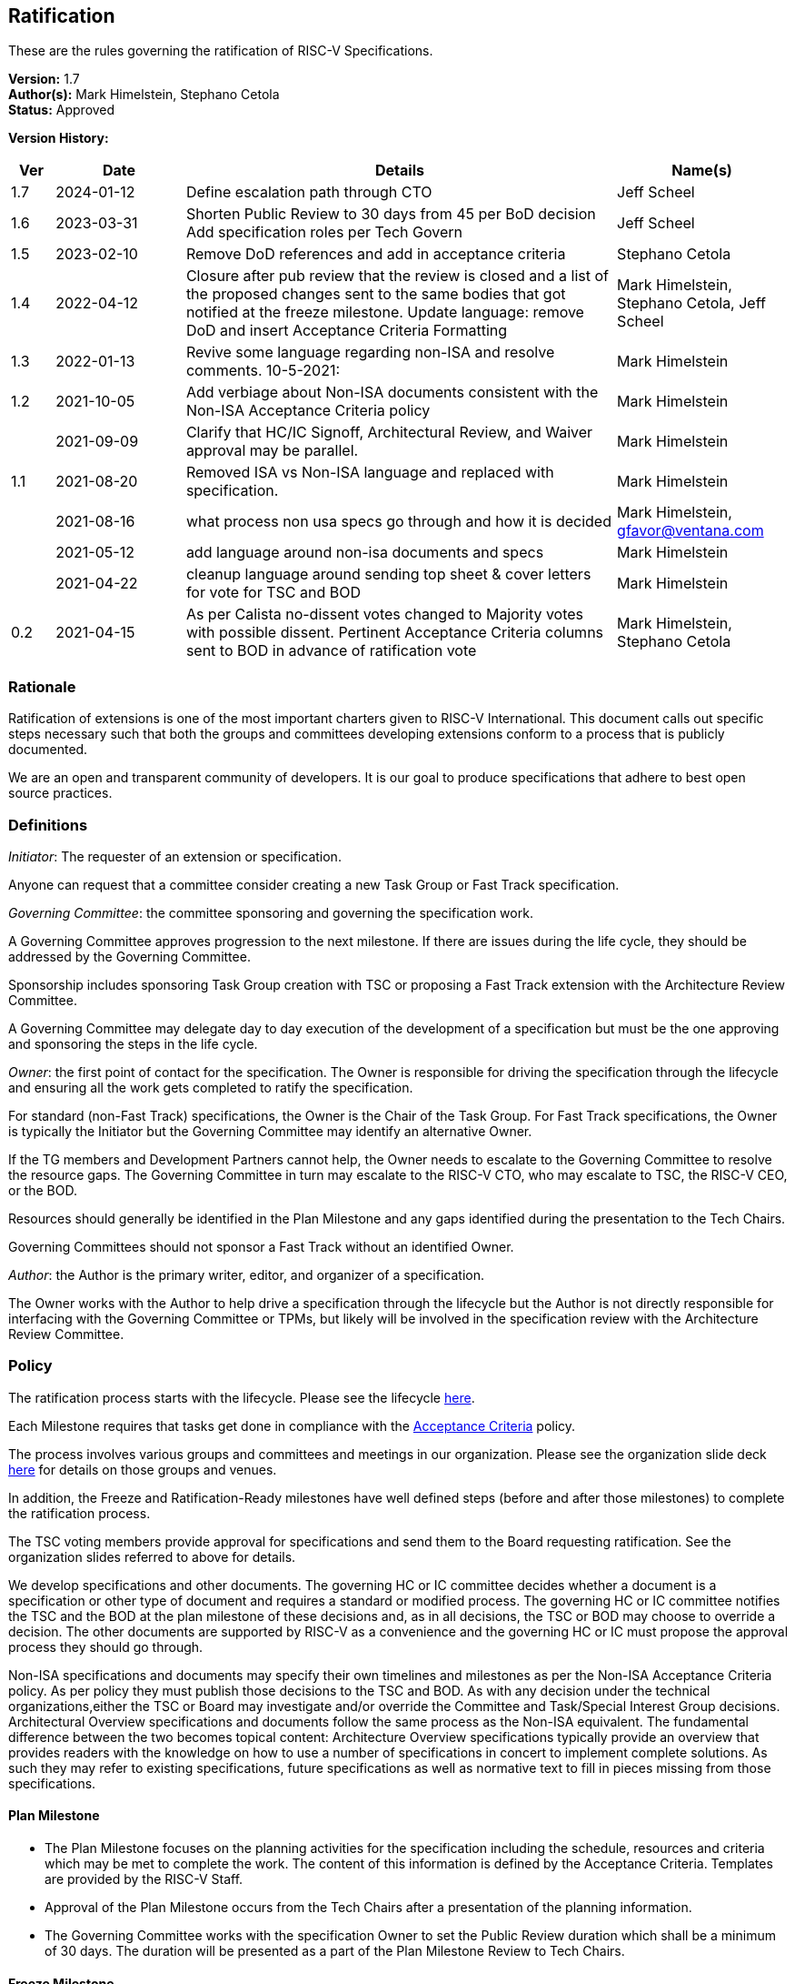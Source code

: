 [[ratification]]
== Ratification

These are the rules governing the ratification of RISC-V Specifications.

*Version:* 1.7 +
*Author(s):* Mark Himelstein, Stephano Cetola +
*Status:* Approved +

*Version History:* +
[width="100%",cols="<5%,<15%,<50%,<20%",options="header",]
|===
|Ver |Date |Details |Name(s)

|1.7 |2024-01-12 |Define escalation path through CTO |Jeff Scheel

|1.6 |2023-03-31 |Shorten Public Review to 30 days from 45 per BoD
decision Add specification roles per Tech Govern |Jeff Scheel

|1.5 |2023-02-10 |Remove DoD references and add in acceptance criteria
|Stephano Cetola

|1.4 |2022-04-12 |Closure after pub review that the review is closed and
a list of the proposed changes sent to the same bodies that got notified
at the freeze milestone. Update language: remove DoD and insert
Acceptance Criteria Formatting |Mark Himelstein,
Stephano Cetola, Jeff Scheel

|1.3 |2022-01-13 |Revive some language regarding non-ISA and resolve
comments. 10-5-2021: |Mark Himelstein

|1.2 |2021-10-05 |Add verbiage about Non-ISA documents consistent with
the Non-ISA Acceptance Criteria policy |Mark Himelstein

| |2021-09-09 |Clarify that HC/IC Signoff, Architectural Review, and
Waiver approval may be parallel. |Mark Himelstein

|1.1 |2021-08-20 |Removed ISA vs Non-ISA language and replaced with
specification. |Mark Himelstein

| |2021-08-16 |what process non usa specs go through and how it is
decided |Mark Himelstein, gfavor@ventana.com

| |2021-05-12 |add language around non-isa documents and specs
|Mark Himelstein

| |2021-04-22 |cleanup language around sending top sheet & cover letters
for vote for TSC and BOD |Mark Himelstein

|0.2 |2021-04-15 |As per Calista no-dissent votes changed to Majority
votes with possible dissent. Pertinent Acceptance Criteria columns sent
to BOD in advance of ratification vote |Mark Himelstein,
Stephano Cetola

|===

=== Rationale

Ratification of extensions is one of the most important charters given to RISC-V International. This document calls out specific steps necessary such that both the groups and committees developing extensions conform to a process that is publicly documented.

We are an open and transparent community of developers. It is our goal
to produce specifications that adhere to best open source practices.

=== Definitions

_Initiator_: The requester of an extension or specification.

Anyone can request that a committee consider creating a new Task Group
or Fast Track specification.

_Governing Committee_: the committee sponsoring and governing the
specification work.

A Governing Committee approves progression to the next milestone. If
there are issues during the life cycle, they should be addressed by the
Governing Committee.

Sponsorship includes sponsoring Task Group creation with TSC or
proposing a Fast Track extension with the Architecture Review Committee.

A Governing Committee may delegate day to day execution of the
development of a specification but must be the one approving and
sponsoring the steps in the life cycle.

_Owner_: the first point of contact for the specification. The Owner is
responsible for driving the specification through the lifecycle and
ensuring all the work gets completed to ratify the specification.

For standard (non-Fast Track) specifications, the Owner is the Chair of
the Task Group. For Fast Track specifications, the Owner is typically
the Initiator but the Governing Committee may identify an alternative
Owner.

If the TG members and Development Partners cannot help, the Owner needs
to escalate to the Governing Committee to resolve the resource gaps. The
Governing Committee in turn may escalate to the RISC-V CTO, who may
escalate to TSC, the RISC-V CEO, or the BOD.

Resources should generally be identified in the Plan Milestone and any
gaps identified during the presentation to the Tech Chairs.

Governing Committees should not sponsor a Fast Track without an
identified Owner.

_Author_: the Author is the primary writer, editor, and organizer of a
specification.

The Owner works with the Author to help drive a specification through
the lifecycle but the Author is not directly responsible for interfacing
with the Governing Committee or TPMs, but likely will be involved in the
specification review with the Architecture Review Committee.

=== Policy

The ratification process starts with the lifecycle. Please see the
lifecycle
https://docs.google.com/presentation/d/1nQ5uFb39KA6gvUi5SReWfIQSiRN7hp6z7ZPfctE4mKk/edit?usp=sharing[here].

Each Milestone requires that tasks get done in compliance with the
https://docs.google.com/document/d/1uJFEpTTei_Mr78MWZ9bPRDgWj85Gh14PuX4u8p7q66o/edit?usp=sharing[Acceptance
Criteria] policy.

The process involves various groups and committees and meetings in our
organization. Please see the organization slide deck
https://docs.google.com/presentation/d/1eEVuu6lRZd9iiDnZQSZME7Q7svtTG3pGIKHPmZ79B8E/edit?usp=sharing[here]
for details on those groups and venues.

In addition, the Freeze and Ratification-Ready milestones have well
defined steps (before and after those milestones) to complete the
ratification process.

The TSC voting members provide approval for specifications and send them
to the Board requesting ratification. See the organization slides
referred to above for details.

We develop specifications and other documents. The governing HC or IC
committee decides whether a document is a specification or other type of
document and requires a standard or modified process. The governing HC
or IC committee notifies the TSC and the BOD at the plan milestone of
these decisions and, as in all decisions, the TSC or BOD may choose to
override a decision. The other documents are supported by RISC-V as a
convenience and the governing HC or IC must propose the approval process
they should go through.

Non-ISA specifications and documents may specify their own timelines and
milestones as per the Non-ISA Acceptance Criteria policy. As per policy
they must publish those decisions to the TSC and BOD. As with any
decision under the technical organizations,either the TSC or Board may
investigate and/or override the Committee and Task/Special Interest
Group decisions. +
Architectural Overview specifications and documents follow the same
process as the Non-ISA equivalent. The fundamental difference between
the two becomes topical content: Architecture Overview specifications
typically provide an overview that provides readers with the knowledge
on how to use a number of specifications in concert to implement
complete solutions. As such they may refer to existing specifications,
future specifications as well as normative text to fill in pieces
missing from those specifications.

==== Plan Milestone

* The Plan Milestone focuses on the planning activities for the
specification including the schedule, resources and criteria which may
be met to complete the work. The content of this information is defined
by the Acceptance Criteria. Templates are provided by the RISC-V
Staff. +
* Approval of the Plan Milestone occurs from the Tech Chairs after a
presentation of the planning information. +
* The Governing Committee works with the specification Owner to set the
Public Review duration which shall be a minimum of 30 days. The duration
will be presented as a part of the Plan Milestone Review to Tech Chairs.

==== Freeze Milestone

* The TG will make sure the Acceptance Criteria is accurate for the
freeze milestone and notify help@riscv.org that it is ready for signoff
(at least 2 weeks before needed) to conduct an automated signoff
process. +
* RISC-V staff will create a top sheet and cover letter from the
Acceptance Criteria and verify all of the artifacts are in the right
place in Github and use the top sheet and cover letter for the vote.
Each extension’s top sheet must include individual links in each line
item to the relevant documentation for each specific deliverable. For
example, each waived line item must link to the request for that waiver,
the rationale provided by the TSC for allowing the waiver, the TG’s plan
for completing the waived deliverable post ratification, and the results
of the vote for the waiver. Likewise, each completed line item must
include a link to the actual deliverable. For example, the
proof-of-concept line item must link to a document specifying what was
required for the proof of concept for the extension, and what was done
to meet that requirement including links to the software, RTL,
simulation results, or any other work done as part of the proof of
concept. The links are required to ensure that members of the TSC and
Board can quickly and easily look up each detail as a part of their
review. +
* The TG must complete the freeze milestone Acceptance Criteria tasks
including Committee Chari sign offs before the TG sends the
specification to the governing HC/IC for approval of the freeze
milestone. +
* The HC/IC must approve a specification ready for public review. +
Note: HC/IC sign-off may be granted contingent upon Architectural Review
completion and/or Waiver approval, allowing for parallelization of
activities. +
* RISC-V staff will send the cover letter and top sheet and
specification link to the following email lists at the beginning of the
public review cycle.
** Board of directors bod@lists.riscv.org +
** Committee Chairs Meeting (CCM) ccm@lists.riscv.org +
** Task Group Chairs tech-chairs@lists.riscv.org +
* The HC/IC will send the specification link to the following email
lists at the beginning of the review period.
** Tech - tech-announce@lists.riscv.org +
** Public review email isa-dev@groups.riscv.org +
* The email must include one email address to respond to with
comments. +
* All public review comments must be resolved even if the resolution
explains why RVI will not follow the commentor’s object or suggestion. +
* Public review comments and responses will be stored in the top
sheet. +
* Member comments may be added as a Github issue or sent as email to
isa-dev as a response to the public notification email. Non-members must
send email to isa-dev as a response to the public notification email. +
* If non-member comments have substantive suggestions that would
potentially include items normally governed by the RISC-V membership
agreement the comments should not be put into github or the
specification without the commenter becoming a member or signing a
CLA. +
* Comments and responses must be saved in the github repository for the
specification in the location and format specified by the
https://docs.google.com/document/d/1TdUWp-OUIQjsWgip7bRfhZBuUC64Upf5eyfBj7fWd_Q/edit?usp=sharing[RVI
github policy]. +
* Any commenter may dispute a comment resolution by escalating to the
CTO at cto@riscv.org if they want to dispute a comment resolution. +
* Once the comments are resolved to the committee’s satisfaction
(including escalations), the HC/IC shall send email to the same email
lists as above to announce the availability of comments and resolutions.
This must be done in advance of the Ratification-ready sign-off to
provide time for the HC/IC chairs to review. (The intent is to automate
this step.)

==== Ratification-Ready Milestone

* The TG will make sure the Acceptance Criteria is accurate for the
ready milestone and notify help@riscv.org that it is ready for signoff
(at least 2 weeks before needed) to conduct an automated signoff
process. +
* RISC-V staff will create a top sheet and cover letter from the
Acceptance Criteria and verify all of the artifacts are in the right
place in Github and use the top sheet and cover letter for the vote. +
* The TG must complete all of the Ratification-ready Acceptance Criteria
tasks including committee sign-offs. +
* The TG sends the specification and completed Acceptance Criteria
checklist to the Governing Committee (HC or IC) for approval. +
* Once the Governing Committee approves the specification for vote, the
HC or IC sends the vote to the tsc-vote@lists.riscv.org mailing list and
CC CCM and Chairs meetings. The TSC reserves the option of using voting
software, voting via email, or virtual meeting to hold a vote. +
* The vote requires a majority of eligible voting members of the TSC at
the time of the vote and must include the TSC chair and vice chair. The
vote may have dissents. +
* Once the TSC has voted positively, the governing HC/IC Chair will
notify the Board of Directors via email and add the ratification notice
to the next board agenda. HC/IC will send the top sheet and cover letter
to the Board and have the committee chair answer any questions from the
Board. Once the Board provides notification of Ratification, the HC/IC
will notify all of the above email lists of the official ratification. +
* The TG must complete the Acceptance Criteria tasks that were waived
and remained unfinished at the time of ratification for the complete
milestone and report on progress or roadblocks to the Chairs meeting. +
* Any ratified specification shall appear in the next available set of
profiles in one of the categories. See the Profiles policy for more
information. +
* Any ratified specification shall appear in the revision of the overall
unpriv or priv specifications as appropriate. +
* Any ERRATA must be published to those same email lists and added to
the specification in accordance with the
https://docs.google.com/document/d/1zRUSx8Cx3MhQqKCGBlhfLxhdwNMW8Ajwsv12M69y3kY/edit?usp=sharing[documentation
policy]. +
* No substantive changes (i.e., new instructions or state) may be made
to a ratified specification; these can only take the form of a new
extension in a new specification. HCs may approve any non-substantive
changes (editing, formatting, clarifications, etc.) at any time in a
ratified specification.

=== Exceptions

Any exceptions get escalated to the CTO who may choose to resolve the
issue, or escalate to the TSC or the CEO or the BOD.
